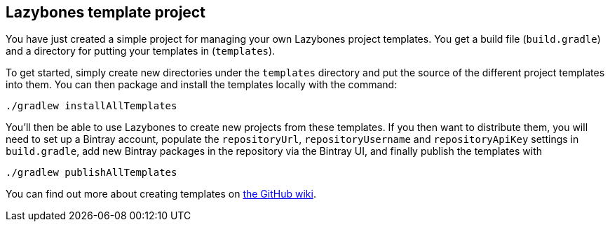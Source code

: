 == Lazybones template project

You have just created a simple project for managing your own Lazybones project
templates. You get a build file (`build.gradle`) and a directory for putting
your templates in (`templates`).

To get started, simply create new directories under the `templates` directory
and put the source of the different project templates into them. You can then
package and install the templates locally with the command:

[source]
----
./gradlew installAllTemplates
----

You'll then be able to use Lazybones to create new projects from these templates.
If you then want to distribute them, you will need to set up a Bintray account,
populate the `repositoryUrl`, `repositoryUsername` and `repositoryApiKey` settings
in `build.gradle`, add new Bintray packages in the repository via the Bintray
UI, and finally publish the templates with

[source]
----
./gradlew publishAllTemplates
----

You can find out more about creating templates on https://github.com/pledbrook/lazybones/wiki/Template-developers-guide[the GitHub wiki].